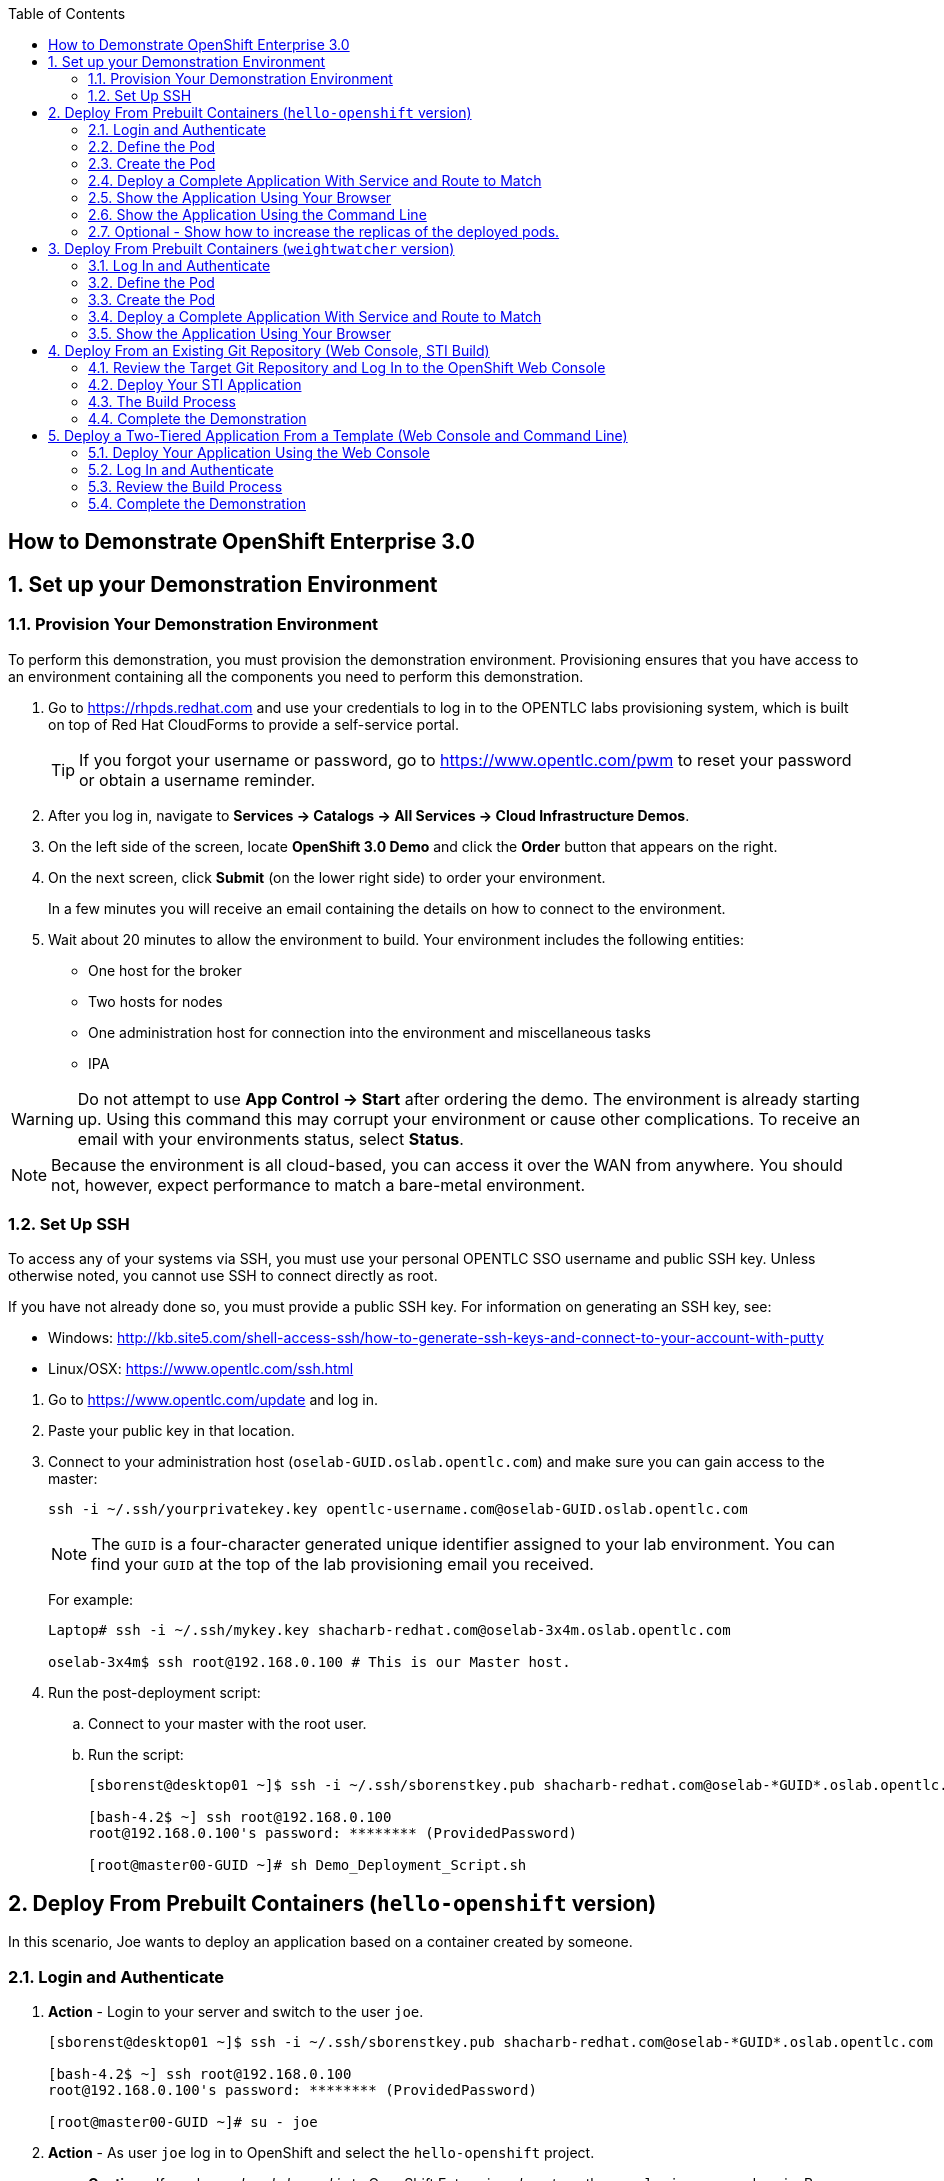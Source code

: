 :scrollbar:
:data-uri:
:icons: images/icons
:toc2:

== How to Demonstrate OpenShift Enterprise 3.0

:numbered:

== Set up your Demonstration Environment

=== Provision Your Demonstration Environment 

To perform this demonstration, you must provision the demonstration environment. Provisioning ensures that you have access to an environment containing all the components you need to perform this demonstration. 

. Go to https://rhpds.redhat.com and use your credentials to log in to the OPENTLC labs provisioning system, which is built on top of Red Hat CloudForms to provide a self-service portal.
+
[TIP]
If you forgot your username or password, go to https://www.opentlc.com/pwm to reset your password or obtain a username reminder. 

. After you log in, navigate to *Services -> Catalogs -> All Services -> Cloud Infrastructure Demos*.

. On the left side of the screen, locate *OpenShift 3.0 Demo* and click the *Order* button that appears on the right.

. On the next screen, click *Submit* (on the lower right side) to order your environment. 
+
In a few minutes you will receive an email containing the details on how to connect to the environment.

. Wait about 20 minutes to allow the environment to build. Your environment includes the following entities:
** One host for the broker
** Two hosts for nodes
** One administration host for connection into the environment and miscellaneous tasks
** IPA


[WARNING] 
Do not attempt to use *App Control -> Start* after ordering the demo. The environment is already starting up. Using this command this may corrupt your environment or cause other complications. To receive an email with your environments status, select *Status*.

[NOTE]
Because the environment is all cloud-based, you can access it over the WAN from anywhere. You should not, however, expect performance to match a bare-metal environment.

=== Set Up SSH

To access any of your systems via SSH, you must use your personal OPENTLC SSO username and public SSH key. Unless otherwise noted, you cannot use SSH to connect directly as root.

If you have not already done so, you must provide a public SSH key. For information on generating an SSH key, see:

* Windows: 
link:http://kb.site5.com/shell-access-ssh/how-to-generate-ssh-keys-and-connect-to-your-account-with-putty[http://kb.site5.com/shell-access-ssh/how-to-generate-ssh-keys-and-connect-to-your-account-with-putty]

* Linux/OSX:
link:https://www.opentlc.com/ssh.html[https://www.opentlc.com/ssh.html]


[start=1]
. Go to https://www.opentlc.com/update and log in.  

. Paste your public key in that location.

. Connect to your administration host (`oselab-GUID.oslab.opentlc.com`) and make sure you can gain access to the master:
+
----

ssh -i ~/.ssh/yourprivatekey.key opentlc-username.com@oselab-GUID.oslab.opentlc.com

----
+
[NOTE]
The `GUID` is a four-character generated unique identifier assigned to your lab environment. You can find your `GUID` at the top of the lab provisioning email you received.
+
For example:
+
----

Laptop# ssh -i ~/.ssh/mykey.key shacharb-redhat.com@oselab-3x4m.oslab.opentlc.com

oselab-3x4m$ ssh root@192.168.0.100 # This is our Master host.

----


. Run the post-deployment script:
.. Connect to your master with the root user.
.. Run the script:
+
----

[sborenst@desktop01 ~]$ ssh -i ~/.ssh/sborenstkey.pub shacharb-redhat.com@oselab-*GUID*.oslab.opentlc.com

[bash-4.2$ ~] ssh root@192.168.0.100
root@192.168.0.100's password: ******** (ProvidedPassword) 

[root@master00-GUID ~]# sh Demo_Deployment_Script.sh

----

== Deploy From Prebuilt Containers (`hello-openshift` version)

In this scenario, Joe wants to deploy an application based on a container created by someone. 
 
=== Login and Authenticate  

. *Action* - Login to your server and switch to the user `joe`.
+
----

[sborenst@desktop01 ~]$ ssh -i ~/.ssh/sborenstkey.pub shacharb-redhat.com@oselab-*GUID*.oslab.opentlc.com

[bash-4.2$ ~] ssh root@192.168.0.100
root@192.168.0.100's password: ******** (ProvidedPassword) 

[root@master00-GUID ~]# su - joe

----

. *Action* - As user `joe` log in to OpenShift and select the `hello-openshift` project.
+
** *Caution* - If you have _already logged in_ to OpenShift Enterprise, _do not_ run the `osc login` command again. Because you are already logged in, this will result in an error on screen.
** *Explain* that you are currently logging in to the master as part of this demonstration, but consider that every command that `joe` issues is a command that a developer would do on his or her laptop or workstation, or from wherever he or she is working. 
** *Explain* what projects are and how different projects could have different user permissions and quotas attached to them.
+
----

[joe@master00~]$ osc login -u joe \
--certificate-authority=/var/lib/openshift/openshift.local.certificates/ca/cert.crt \
--server=https://`hostname -f`:8443
Password: (Enter ProvidedPassword)
Login successful.
[joe@master00~]$ osc project hello-openshift
Using project "hello-openshift"

----

=== Define the Pod 

Here you define the pod, but not the service, replication controllers, or routes.

. *Show* the `hello-openshift-podonly.json` file.
** *Explain* that this is a very simple pod definition example and it does not cover services, routes, and other resources.
** *Point out* the following: 
*** `name` - This is the name of the pod. 
*** `image` - This is the container image that this pod is running. This can be a local registry or an external one (like `docker.io`).
*** `ports` - These are the ports that the Docker container exposes. Your code and application need to listen on those ports as well.
*** `labels` - This is perhaps the most important component. Labels are "tags" that you apply, so that you can refer to a group of resources (pods, services, and so on).
+
[source,json]
----

[joe@master00~]$ cat hello-openshift-pod.json 
{
  "id": "hello-openshift-pod",
  "kind": "Pod",
  "apiVersion":"v1beta2",
  "labels": {
    "name": "hello-openshift-singlesadpod"
  },
  "desiredState": {
    "manifest": {
      "version": "v1beta1",
      "id": "hello-openshift-singlesadpod",
      "containers": [{
        "name": "hello-openshift-singlesadpod",
        "image": "openshift/hello-openshift",
        "ports": [{
          "containerPort": 8080
        }]
      }]
    }
  }
}

----

=== Create the Pod 

Here you create the pod, but not the service, replication controllers, or routes.

. *Action* - Use the `osc create` command to create the pod from the `hello-openshift-pod.json` file.
** *Explain* that during this process, OpenShift Enterprise reviews and processes the file. You could easily have added other pods or resources into the file, and OpenShift Enterprise would have processed them together. 
. *Optional* - You can use the `docker ps` command to show the running container and the `docker logs -f $DOCKERPID&` command to show the internal Docker log for the container being built. 
+
----

[joe@master00~]$ osc create -f hello-openshift-pod.json
pods/hello-openshift-pod 

---- 


. *Action* - Run *osc get pods* to show the pod status and that you can access the pod locally.
** *Explain* the output to the audience.
** *Point out* the following: 
*** `node` - The node the pod is running on.
*** `label` - The label you have marked the pod with.
*** `name` - The pod name.
*** `ip` and `port` - The IP and port that the pod is "listening" on. Keep in mind that this is not the port you will expose to the outside world.
+
----

[joe@master00~]$ osc get pods 


[joe@master00~]$ curl http://${pod.ip}:${pod.port}
You will get some html output back 

----
 
NOTE: The container will be up in a few seconds, but the application in the container might take a few minutes to load.


=== Deploy a Complete Application With Service and Route to Match 

. *Action* - Review the following complete application example `hello-openshift-complete.json` file.
** *Ask* how complicated or simple it would be to define a full application stack in the audience's current environment. 
** *Point out* the following:
+
[NOTE]
You should understand every line in the file in case the audience asks questions. However, do not explain each line.

*** `"kind": "Service"` - Explain what a service is and that here you are creating a "front end" for this pod or group of pods.
*** `"kind": "Route"` - Explain that a route resource allows external access using a HAProxy container. You could have many routes to the same application. 
*** `"replicas": 1` - Explain that you currently set this pod to have a single replica. If you want to deploy many replicas or scale out at any time, you can simply change this value. 
*** `"labels":` - The label you enter here is applied to each resource item you create for this application. This simplifies management. 
*** `"triggers":` - This is an optional component. Explain that you can set triggers to redeploy containers under certain conditions--for example, if a newer image is available.

+
[source,json]
----

[joe@master00~]$ cat hello-openshift-complete.json
{
  "metadata":{
    "name":"hello-openshift-meta"
  },
  "kind":"Config",
  "apiVersion":"v1beta1",
  "creationTimestamp":"2014-09-18T18:28:38-04:00",
  "items":[
    {
      "id": "hello-openshift-service",
      "kind": "Service",
      "apiVersion": "v1beta1",
      "port": 3030,
      "containerPort": 8080,
      "selector": {
        "name": "hello-openshift"
      }
    },
    {
      "kind": "Route",
      "apiVersion": "v1beta1",
      "metadata": {
        "name": "hello-openshift-route"
      },
      "id": "hello-openshift-route",
      "host": "hello-openshift.cloudapps-$GUID.oslab.opentlc.com",
      "serviceName": "hello-openshift-service"
    },
    {
        "kind": "DeploymentConfig",
        "apiVersion": "v1beta1",
        "metadata": {
            "name": "hello-openshift"
        },
        "triggers": [
            {
              "imageChangeParams": {
                "automatic": true,
                "containerNames": [
                  "hello-openshift"
                ],
                "from": {
                  "name": "hello-openshift"
                },
                "tag": "latest"
              },
              "type": "ImageChange"
            }
        ],
        "template": {
            "strategy": {
                "type": "Recreate"
            },
            "controllerTemplate": {
                "replicas": 1,
                "replicaSelector": {
                    "name": "hello-openshift"
                },
                "podTemplate": {
                    "desiredState": {
                        "manifest": {
                            "version": "v1beta2",
                            "id": "hello-openshift",
                            "volumes": null,
                            "containers": [
                                {
                                    "name": "hello-openshift",
                                    "image": "openshift/hello-openshift",
                                    "ports": [
                                        {
                                        	 "containerPort": 8080,
                                        	   "protocol": "TCP"
                                                              }
                                    ],
                                    "resources": {},
                                    "terminationMessagePath": "/dev/termination-log",
                                    "imagePullPolicy": "PullIfNotPresent",
                                    "capabilities": {}
                                }
                            ],
                            "restartPolicy": {
                                "always": {}
                            },
                            "dnsPolicy": "ClusterFirst"
                        }
                    },
                    
                    "labels": {
                        "name": "hello-openshift"
                    }
                }
            }
        },
        "latestVersion": 1
    }
  ]
}


----

. *Action* - Create your application using the *osc create* command. 
** *Explain* that by passing the `.json` file to OpenShift Enterprise, you are requesting all the resource items in the file to be created.
** *Optional* - Show your audience the web console.
.. *Ask* the audience for any questions. This is a good time to find out, for example, if the process is clear, or if they see themselves using this tool.
+
----

[joe@master00~]$ osc create -f hello-openshift-complete.json

----


=== Show the Application Using Your Browser
 
. *Action* - Browse to: link:http://hello-openshift.cloudapps-$GUID.oslab.opentlc.com[http://hello-openshift.cloudapps-$GUID.oslab.opentlc.com]
** *Explain* that you have now  deployed a container that is externally accessible. You could scale the application at any time, and the route and service ensure that traffic always routes to the application.
** *Big finish* - Offer some closing words on this demo.


=== Show the Application Using the Command Line 

. *Action* - You can run the following commands to show the application resources from the command line
.. *Show* The audience that you now have a Pod, a ReplicationController (RC) and a DeploymentConfig (DC)
.. *Explain* the roles of the RC and DC resources.
.. *Point Out:*
... The differences between the single sad pod from the beginning of this demonstration and the pod that was generated by our DC and RC
... That when we run *osc get rc* and see our RCs we can see how many replicas we are running.  
----
[joe@master00-70ac ~]$ osc get pods
POD                       IP         CONTAINER(S)                   IMAGE(S)                    HOST                                            LABELS                                                                               STATUS    CREATED
hello-openshift-1-ok0aa   10.1.0.6   hello-openshift                openshift/hello-openshift   master00-70ac.oslab.opentlc.com/192.168.0.100   deployment=hello-openshift-1,deploymentconfig=hello-openshift,name=hello-openshift   Running   About a minute
hello-openshift-pod       10.1.0.5   hello-openshift-singlesadpod   openshift/hello-openshift   master00-70ac.oslab.opentlc.com/192.168.0.100   name=hello-openshift-singlesadpod                                                    Running   2 minutes
[joe@master00-70ac ~]$ osc get dc 
NAME              TRIGGERS      LATEST VERSION
hello-openshift   ImageChange   1
[joe@master00-70ac ~]$ osc get rc 
CONTROLLER          CONTAINER(S)      IMAGE(S)                    SELECTOR                                                                             REPLICAS
hello-openshift-1   hello-openshift   openshift/hello-openshift   deployment=hello-openshift-1,deploymentconfig=hello-openshift,name=hello-openshift   1

[joe@master00-70ac ~]$ curl http://hello-openshift.cloudapps-$GUID.oslab.opentlc.com
Hello OpenShift!
----

=== Optional - Show how to increase the replicas of the deployed pods.

. *Action* - Run the following command. 
.. *Explain the role of the DC (DeploymentConfig)
.. *Point Out:*
... Triggers - What makes the DC redeploy the pods
... Replicas - How many replicas are required of this pod - This is where we will make a permanent change to an environment

----

[joe@master00-70ac ~]$ osc describe dc hello-openshift
Name:		hello-openshift
Created:	6 minutes ago
Labels:		<none>
Latest Version:	1
Triggers:	Image(hello-openshift@latest, auto=true)
Strategy:	Recreate
Template:
	Selector:	name=hello-openshift
	Replicas:	1
	Containers:
		NAME		IMAGE				ENV
		hello-openshift	openshift/hello-openshift	
Latest Deployment:
	Name:		hello-openshift-1
	Status:		Complete
	Selector:	deployment=hello-openshift-1,deploymentconfig=hello-openshift,name=hello-openshift
	Labels:		
	Replicas:	5 current / 5 desired
	Pods Status:	5 Running / 0 Waiting / 0 Succeeded / 0 Failed

---- 


. *Action* - Run the following command.
.. *Action* - Edit the RC replication controller and change the Replica count from 1 to 5, save and exit (This is vi editor)
.. *Explain* By changing the Replication Controller we are raising the replica count from 1 to 5, this will result in immediate change but will not be saved permanently, if we wanted to make a permanent change we will do the same to the DC.

----
 
[joe@master00-70ac ~]$ osc edit rc hello-openshift-1
replicationcontrollers/hello-openshift-1


----

. *Action* - Run the following commands to show the the new replicas that were created and that the service has updated with the new pods.
.. *Explain* that new pods are created by the RC the next time it syncs and that the Service will be updated with the new pod names as they appear. 

----

[joe@master00-70ac ~]$ osc get pods
POD                       IP          CONTAINER(S)                   IMAGE(S)                    HOST                                            LABELS                                                                               STATUS    CREATED
hello-openshift-1-0yuij   10.1.0.8    hello-openshift                openshift/hello-openshift   master00-70ac.oslab.opentlc.com/192.168.0.100   deployment=hello-openshift-1,deploymentconfig=hello-openshift,name=hello-openshift   Running   10 seconds
hello-openshift-1-exegq   10.1.0.7    hello-openshift                openshift/hello-openshift   master00-70ac.oslab.opentlc.com/192.168.0.100   deployment=hello-openshift-1,deploymentconfig=hello-openshift,name=hello-openshift   Running   10 seconds
hello-openshift-1-h2qx7   10.1.0.10   hello-openshift                openshift/hello-openshift   master00-70ac.oslab.opentlc.com/192.168.0.100   deployment=hello-openshift-1,deploymentconfig=hello-openshift,name=hello-openshift   Running   9 seconds
hello-openshift-1-ii1du   10.1.0.9    hello-openshift                openshift/hello-openshift   master00-70ac.oslab.opentlc.com/192.168.0.100   deployment=hello-openshift-1,deploymentconfig=hello-openshift,name=hello-openshift   Running   9 seconds
hello-openshift-1-ok0aa   10.1.0.6    hello-openshift                openshift/hello-openshift   master00-70ac.oslab.opentlc.com/192.168.0.100   deployment=hello-openshift-1,deploymentconfig=hello-openshift,name=hello-openshift   Running   About a minute
hello-openshift-pod       10.1.0.5    hello-openshift-singlesadpod   openshift/hello-openshift   master00-70ac.oslab.opentlc.com/192.168.0.100   name=hello-openshift-singlesadpod                                                    Running   2 minutes

[joe@master00-70ac ~]$ osc describe service hello-openshift-service
Name:                   hello-openshift-service
Labels:                 <none>
Selector:               name=hello-openshift
IP:                     172.30.17.248
Port:                   <unnamed>       3030/TCP
Endpoints:              10.1.0.10:8080,10.1.0.6:8080,10.1.0.7:8080...
Session Affinity:       None
No events.


----

== Deploy From Prebuilt Containers (`weightwatcher` version)
 
In this scenario, Joe wants to deploy an application based on a container someone created. 
 
=== Log In and Authenticate 

. *Action* - Log in to your server and switch to the user `joe`:
+
----

[sborenst@desktop01 ~]$ ssh -i ~/.ssh/sborenstkey.pub shacharb-redhat.com@oselab-*GUID*.oslab.opentlc.com

[bash-4.2$ ~] ssh root@192.168.0.100
root@192.168.0.100's password: ******** (ProvidedPassword) 

[root@master00-GUID ~]# su - joe

----

. *Action* - As user `joe`, log in to OpenShift Enterprise and select the `weightwatcher` project.
+
** *Caution* - If you have _already logged in_ to OpenShift Enterprise, _do not_ run the `osc login` command again. Because you are already logged in, this will result in an error on screen. 
** *Explain* that you are currently logging in to the master as part of this demonstration, but consider that every command that `joe` issues is a command that a developer would do on his or her laptop or workstation, or from wherever he or she is working. 
** *Explain* what projects are and how different projects could have different user permissions and quotas attached to them. 
+
----

[joe@master00~]$ osc login -u joe \
--certificate-authority=/var/lib/openshift/openshift.local.certificates/ca/cert.crt \
--server=https://`hostname -f`:8443
Password: (Enter ProvidedPassword)
Login successful.
[joe@master00~]$ osc project weightwatcher
Using project "weightwatcher"

----

=== Define the Pod

Here you define the pod, but not the service, replication controllers, or routes.

. *Show* the following simple pod example `weightwatcher-podonly.json` file.
** *Explain* that this is a very simple pod definition example and does not cover services, routes, or other resources.
** *Point out* the following: 
*** `name` - This is the name of the pod. 
*** `image` - This is the container image that this pod is running. This can be a local registry or an external one (like `docker.io`).
*** `ports` - These are the ports that the Docker container exposes. Your code and application need to listen on those ports as well.
*** `labels` - This is perhaps the most important component. Labels are "tags" that you apply, so that you can refer to a group of resources (pods, services, and so on).
+
[source,json]
----

[joe@master00~]$ cat weightwatcher-pod.json 
{
 "id": "weightwatcher-pod",
 "kind": "Pod",
 "apiVersion":"v1beta2",
 "labels": {
 "name": "weightwatcher-singlesadpod"
 },
 "desiredState": {
 "manifest": {
 "version": "v1beta1",
 "id": "weightwatcher-singlesadpod",
 "containers": [{
 "name": "weightwatcher-singlesadpod",
 "image": "spicozzi/weightwatcher",
 "ports": [{
 "containerPort": 8080
 }]
 }]
 }
 }
}

----

=== Create the Pod

Here you create the pod, but not the service, replication controllers, or routes.

. *Action* - Run the `osc create` command to create the pod from the `weightwatcher-pod.json` file.
** *Explain* that during this process, OpenShift Enterprise reviews and processes the file. You could easily have added other pods or resources into the file, and OpenShift Enterprise would have processed them together. 
. *Optional* - You can use the `docker ps` command to show the running container and the `docker logs -f $DOCKERPID&` command to show the internal Docker log for the container being built. 
+
----

[joe@master00~]$ osc create -f weightwatcher-pod.json
pods/weightwatcher-pod 

---- 


. *Action* - Run `osc get pods` to show the pod status and that you can access the pod locally.
** *Explain* the output to the audience.
** *Point out* the following: 
*** `node` - The node the pod is running on.
*** `label` - The label you have marked the pod with.
*** `name` - The pod name.
*** `ip` and `port` - The IP and port that the pod is "listening" on. Keep in mind that this is not the port you will expose to the outside world.
+
----

[joe@master00~]$ osc get pods 


[joe@master00~]$ curl http://${pod.ip}:${pod.port}
You will get some html output back 

----
+
[NOTE]
The container is available in a few seconds, but the application in the container might take a few minutes to load.


=== Deploy a Complete Application With Service and Route to Match 

. *Action* - Review the following complete application example `weightwatcher-complete.json` file.
** *Explain* that this is a complete application definition file. It might look daunting at first, but it is a simple collection of resources similar to what the audience saw in the simple pod example.
** *Ask* how complicated or simple it would be to define a full application stack in the audience's current environment. 
** *Point out* the following:
+
[NOTE]
You should understand every line in the file in case the audience asks questions. However, do not explain each line.

*** `"kind": "Service"` - Explain what a service is and that here you are creating a "front end" for this pod or group of pods.
*** `"kind": "Route"` - Explain that a route resource allows external access using a HAProxy container. You could have many routes to the same application. 
*** `"replicas": 1` - Explain that you currently set this pod to have a single replica. If you want to deploy many replicas or scale out at any time, you can simply change this value. 
*** `"labels":` - The label you enter here is applied to each resource item you create for this application. This simplifies management. 
*** `"triggers":` - This is an optional component. Explain that you can set triggers to redeploy containers under certain conditions--for example, if a newer image is available.
+
[source,json]
----

[joe@master00~]$ cat weightwatcher-complete.json
{
 "metadata":{
 "name":"weightwatcher-meta"
 },
 "kind":"Config",
 "apiVersion":"v1beta1",
 "creationTimestamp":"2014-09-18T18:28:38-04:00",
 "items":[
 {
 "id": "weightwatcher-service",
 "kind": "Service",
 "apiVersion": "v1beta1",
 "port": 3030,
 "containerPort": 8080,
 "selector": {
 "name": "weightwatcher"
 }
 },
 {
 "kind": "Route",
 "apiVersion": "v1beta1",
 "metadata": {
 "name": "weightwatcher-route"
 },
 "id": "weightwatcher-route",
 "host": "weightwatcher.cloudapps-$GUID.oslab.opentlc.com",
 "serviceName": "weightwatcher-service"
 },
 {
 "kind": "DeploymentConfig",
 "apiVersion": "v1beta1",
 "metadata": {
 "name": "weightwatcher"
 },
 "triggers": [
 {
 "imageChangeParams": {
 "automatic": true,
 "containerNames": [
 "weightwatcher"
 ],
 "from": {
 "name": "weightwatcher"
 },
 "tag": "latest"
 },
 "type": "ImageChange"
 }
 ],
 "template": {
 "strategy": {
 "type": "Recreate"
 },
 "controllerTemplate": {
 "replicas": 1,
 "replicaSelector": {
 "name": "weightwatcher"
 },
 "podTemplate": {
 "desiredState": {
 "manifest": {
 "version": "v1beta2",
 "id": "weightwatcher",
 "volumes": null,
 "containers": [
 {
 "name": "weightwatcher",
 "image": "spicozzi/weightwatcher",
 "ports": [
 {
 	 "containerPort": 8080,
 	 "protocol": "TCP"
 }
 ],
 "resources": {},
 "terminationMessagePath": "/dev/termination-log",
 "imagePullPolicy": "PullIfNotPresent",
 "capabilities": {}
 }
 ],
 "restartPolicy": {
 "always": {}
 },
 "dnsPolicy": "ClusterFirst"
 }
 },
 
 "labels": {
 "name": "weightwatcher"
 }
 }
 }
 },
 "latestVersion": 1
 }
 ]
}


----

. *Action* - Create your application using the `osc create` command.
** *Explain* that by passing the JSON file to OpenShift Enterprise, you are requesting all the resource items in the file to be created.
** *Optional* - Show your audience the web console.
** *Ask* the audience for any questions. This is a good time to find out, for example, if the process is clear, or if they see themselves using this tool.
+
----

[joe@master00~]$ osc create -f weightwatcher-complete.json

----

=== Show the Application Using Your Browser 

. *Action* - Browse to: link:weightwatcher.cloudapps-$GUID.oslab.opentlc.com/business-central[weightwatcher.cloudapps-$GUID.oslab.opentlc.com/business-central].
. *Action* - Log in using the following credentials : *erics/jbossbrms1!*. 
** *Explain* that you have now deployed a container that is externally accessible. You could scale the application at any time, and the route and service ensure that traffic always routes to the application. 
** *Big finish* - Offer some closing words on this demo.

== Deploy From an Existing Git Repository (Web Console, STI Build)

In this scenario, Joe wants to deploy and test an application from an existing Git repository.

=== Review the Target Git Repository and Log In to the OpenShift Web Console

. *Action* - Browse to link:https://github.com/openshift/simple-openshift-sinatra-sti[https://github.com/openshift/simple-openshift-sinatra-sti].
** *Explain* that what you see here is a Git repository containing a sample Ruby application using the Sinatra Ruby Gem.

** *Optional* - Review the files briefly with the audience if you think it would help them understand.
. *Action* - Browse to link:https://master00-GUID.oslab.opentlc.com:8443[https://master00-GUID.oslab.opentlc.com:8443] and log in using the `joe` account with password `R3dh4t1!`.
+
[NOTE]
*GUID* in the URL refers to your Global Unique Identifier.
+
** *Explain* that you are currently logging into the OpenShift web console as the user `joe`.
** *Point out* the following:
*** You can create users locally or link to an enterprise directory. 
*** You can group users and create working teams.
*** You can use quotas to set resource limits for users, projects, and teams.

=== Deploy Your STI Application

. *Action* - Select the *SourceToImage* project. 
. *Action* - Click the *Create* button.
. *Action* - Paste the Git repository into the *Source Repository* text box: link:https://github.com/openshift/simple-openshift-sinatra-sti[https://github.com/openshift/simple-openshift-sinatra-sti].
** *Explain* that you are creating a new application. To do that, you need to provide OpenShift Enterprise with two key pieces of information:
*** The source code repository 
*** The builder image or the base image on which to build the container 

. *Action* - Click the blue arrow to progress to the next step, and select *"ruby-20-rhel7:latest"*. 
** *Explain* that you picked the *ruby-20-rhel7:latest* image as your builder image. The code and all of its dependencies will be layered on top of this image.
** *Explain* that you can have OpenShift Enterprise automatically rebuild and redeploy the entire application if an image update occurs.
** *Explain* that you can have different `ImageStreams`. You can deploy from either certified Red Hat builder images or your own.

. *Action* - Confirm your selection by clicking *Select this Image*. 
** *Show* and *explain* that next you select the application attributes, such as ports, routes, triggers, and more.

. *Action* - Set the name of the application to `simplerubyapp`.
** *Show* that you can select to have a route for the application or not.
** *Show* that you can change the port the application listens on. 
** *Show* that you can select the number of replicas the application has.
** *Show* that you can set a label for the application to manage it by label.

. *Action* - Click *Create*.
** *Show* that you got a successful message stating "All resources for application `simplerubyapp` were created successfully."
** *Show* that there are currently no pods created. 
+
[NOTE]
The web console should refresh shortly to indicate that a build was started.

=== The Build Process

. *Explain* that this Beta version does not have a *Build* button, so you will trigger the build manually.
. *Action* - Connect as user `joe` to your master host and authenticate to OpenShift Enterprise using the `osc login` command.
** *Caution* - If you have _already logged in_ to OpenShift Enterprise, _do not_ run the `osc login` command again. You are already logged in, and this will result in an error on the screen. 
+
----

[joe@master00~]$ osc login -u joe \
--certificate-authority=/var/lib/openshift/openshift.local.certificates/ca/cert.crt \
--server=https://`hostname -f`:8443
Password: (Enter ProvidedPassword)
Login successful.


----

. *Action* - Switch to the `sourcetoimage` project:
+
----

[joe@master00~]$ osc project sourcetoimage

----

. *Action* - Start the build using the `osc start-build` command. 
** *Explain* that you can see that you requested a build process and that you can follow the build log using simple commands.
** *Point out* a few lines to explain to your audience if they are so inclined. For example, you can point out the following: 
*** The image that OpenShift Enterprise is selecting and importing
*** The repository read and dependencies installed (Sinatra Gem)
+
----

[joe@master00-31c5]$ osc start-build simplerubyapp -n sourcetoimage

[joe@master00-31c5]$ osc get builds
NAME TYPE STATUS POD
simplerubyapp-1 STI Running simplerubyapp-1

[joe@master00-31c5 openshift]$ osc build-logs simplerubyapp-1
2015-05-18T07:53:24.879122533Z I0518 03:53:24.605490 1 sti.go:54] Creating a new STI builder with build request: &api.Request{BaseImage:"registry.access.redhat.com/openshift3_beta/ruby-20-rhel7:latest", Do
ckerSocket:"unix:///var/run/docker.sock", PreserveWorkingDir:false, Source:"https://github.com/openshift/simple-openshift-sinatra-sti", Ref:"master", Tag:"172.30.17.207:5000/demo/simplerubyapp", Incremental:true
, RemovePreviousImage:false, Environment:map[string]string{"OPENSHIFT_BUILD_REFERENCE":"master", "OPENSHIFT_BUILD_NAME":"simplerubyapp-1", "OPENSHIFT_BUILD_NAMESPACE":"demo", "OPENSHIFT_BUILD_SOURCE":"https://gi
thub.com/openshift/simple-openshift-sinatra-sti"}, CallbackURL:"", ScriptsURL:"", Location:"", ForcePull:false, WorkingDir:"", LayeredBuild:false, InstallDestination:"", Quiet:false, ContextDir:""}
...
...
...

[joe@master00-31c5]$ osc get pods

----

. While you wait for the build to complete, *explain* the concepts of _service resources_ and _route resources_.
** *Show* the service created for this application under *Browse -> Services* in the web console.
** *Explain* services. 
** *Show* that the route for the application was set. 

. *Optional* - Add the route manually for the environment.
** *Action* - Run the following command to create a route for the application.
** *Caution* - Make sure that the GUID value is populated correctly. Review the file and make sure that the `host:` value is set correctly.
** *Explain* that in the current beta version, you do not use the web console to set routes. In the near future, you will be able to do all this in the web console.
** *Explain* that in this scenario, you decided to add another route to your application, so it is available under another URL. 
** *Explain* that you are creating a route so that when a user resolves `simplerubyapp.cloudapps-$GUID.oslab.opentlc.com`, you will route the user to one of the pods under the `simplerubyapp` service. 
** *Show* - After running the `osc create` command, you can use curl or your browser to see the application at link:http://simplerubyapp.cloudapps-$GUID.oslab.opentlc.com[http://simplerubyapp.cloudapps-$GUID.oslab.opentlc.com].
+
[source,json]
----

[joe@master00 ~]$ cat simplerubyapp-route.json 
{
 "kind": "Route",
 "apiVersion": "v1beta1",
 "metadata": {
 "name": "simplerubyapp-route"
 },
 "id": "simplerubyapp-route",
 "host": "simplerubyapp.cloudapps-$GUID.oslab.opentlc.com",
 "serviceName": "simplerubyapp"
}

[joe@master00 ~]$ osc create -f simplerubyapp-route.json
 
----

=== Complete the Demonstration

. *Action* - Browse to: link:http://simplerubyapp.cloudapps-$GUID.oslab.opentlc.com[http://simplerubyapp.cloudapps-$GUID.oslab.opentlc.com]. 
** *Explain* what you did, and that this is a very common workflow for every development environment.
** *Point out* the following: 
*** You created an image from a Git repository and a builder image.
*** You created a service that acts as a list that represents all of your pods.
*** You created a route to direct to that service. 
*** STI builds _do not_ need to recreate the image every time. When the code changes, the builds just "add a layer" with the code. 

== Deploy a Two-Tiered Application From a Template (Web Console and Command Line)

In this scenario, Joe wants to deploy a two-tiered `Web-DB` application using an `Instant Apps` template.

=== Deploy Your Application Using the Web Console

. *Action* - Browse to the OpenShift Enterprise web console: link:https://master00-GUID.oslab.opentlc.com:8443[https://master00-GUID.oslab.opentlc.com:8443]. 
+
[NOTE]
Remember that *GUID* in the URL refers to your Global Unique Identifier.
 
. *Action* - Log in using the `joe` account with password `R3dh4t1!`.
** *Explain* - I am currently logging into the OpenShift Enterprise web console as the user `joe`.
** *Point out* the following:
*** You can create users locally or link to an enterprise directory. 
*** You can group users and create teams.
*** You can use quotas to set resource limits on users, projects, and teams.

. *Action* - Select the `Instant Apps Demonstration` project. 
. *Action* - Click the *Create* button.
. *Action* Click `instantapp-2tier-application`.
** *Explain* that you are now creating a new application from a template that was loaded in the OpenShift Enterprise environment.

. *Action* - Click the *Select Template* box. 
** *Explain* that you need to review the images and edit the application attributes, such as labels and parameters.
** *Show* that you can set a label for the application to manage it by label.
** *Show* that parameters such as usernames and credentials are generated for each template, but you can also set them manually. 

. *Action* - Click *Create*.
** *Explain* what is about to happen: Builds are getting started and services are being created for the front end and back end.
. *Optional* - Select *Browse* on the left side of the screen and show the *Builds*, *Services*, and *Pods* panes. 

=== Log In and Authenticate 

. *Action* - Log in to your server and switch to the user `joe`:
+
----

[sborenst@desktop01 ~]$ ssh -i ~/.ssh/sborenstkey.pub shacharb-redhat.com@oselab-*GUID*.oslab.opentlc.com

[bash-4.2$ ~] ssh root@192.168.0.100
root@192.168.0.100's password: ******** (ProvidedPassword) 

[root@master00-GUID ~]# su - joe

----

. *Action:* - As user `joe`, log in to OpenShift Enterprise and select the `instantapps` project.
+
** *Caution* - If you have _already logged in_ to OpenShift Enterprise, _do not_ run the `osc login` command again. You are already logged in, and this will result in an error on the screen. 
** *Explain* that you are currently logging in to the master as part of this demonstration, but consider that every command that `joe` issues is a command that the developer could do on his or her laptop or workstation, or from wherever he or she is working. 
** *Explain* what projects are and how different projects could have different user permissions and quotas attached to them. 
+
----

[joe@master00~]$ osc login -u joe \
--certificate-authority=/var/lib/openshift/openshift.local.certificates/ca/cert.crt \
--server=https://`hostname -f`:8443
Password: (Enter ProvidedPassword)
Login successful.

[joe@master00~]$ osc project instantapps
Using project "instantapps"

----


=== Review the Build Process 

. *Action* - Run the following commands to display the current process.
** *Explain* the process the audience is seeing and the different resources that you created.
** *Point out* the following
*** The `service` resource created for `frontend` and `backend`
*** The `route` resource created for the `frontend`
+
----

[joe@master00-08b3 ~]$ osc get builds
NAME TYPE STATUS POD
ruby-sample-build-1 STI Complete ruby-sample-build-1

[joe@master00-08b3 ~]$ osc build-logs ruby-sample-build-1
2015-05-20T04:00:01.733176474Z I0520 00:00:01.691499 1 sti.go:54] Creating a new STI builder with build request: &api.Request{BaseImage:"registry.access.redhat.com/openshift3_beta/ruby-20-rhel7:latest", DockerSocket:"unix:///var/run/docker.sock", PreserveWorkingDir:false, Source:"git://github.com/openshift/ruby-hello-world.git", Ref:"beta3", Tag:"172.30.17.15:5000/instantapps/origin-ruby-sample", Incremental:true, RemovePreviousImage:false, Environment:map[string]string{"OPENSHIFT_BUILD_SOURCE":"git://github.com/openshift/ruby-hello-world.git", "OPENSHIFT_BUILD_REFERENCE":"beta3", "OPENSHIFT_BUILD_NAME":"ruby-sample-build-1", "OPENSHIFT_BUILD_NAMESPACE":"instantapps"}, CallbackURL:"", ScriptsURL:"", Location:"", ForcePull:false, WorkingDir:"", LayeredBuild:false, InstallDestination:"", Quiet:false, ContextDir:""}
...
...
2015-05-20T04:01:12.286429447Z I0520 00:01:12.284330 1 sti.go:78] Pushing 172.30.17.15:5000/instantapps/origin-ruby-sample image ...
2015-05-20T04:01:32.977841550Z I0520 00:01:32.973896 1 sti.go:83] Successfully pushed 172.30.17.15:5000/instantapps/origin-ruby-sample
 
[joe@master00-08b3 ~]$ osc get pods
POD IP CONTAINER(S) IMAGE(S) HOST LABELS STATUS CREATED
database-1-nyeyf 10.1.0.12 ruby-helloworld-database registry.access.redhat.com/openshift3_beta/mysql-55-rhel7 master00-08b3.oslab.opentlc.com/192.168.0.100 deployment=database-1,deploymentconfig=database,name=database,template=application-template-stibuild Running 8 minutes
deployment-frontend-1-hook-ip7b3 lifecycle 172.30.17.15:5000/instantapps/origin-ruby-sample:07208526cf7644f6291ca21776e84be97d4bcbae1082b173eb11efd8a758e338 master00-08b3.oslab.opentlc.com/192.168.0.100 <none> Failed 6 minutes
deployment-frontend-1-hook-lyqwn lifecycle 172.30.17.15:5000/instantapps/origin-ruby-sample:07208526cf7644f6291ca21776e84be97d4bcbae1082b173eb11efd8a758e338 master00-08b3.oslab.opentlc.com/192.168.0.100 <none> Succeeded 6 minutes
frontend-1-mss2w 10.1.0.17 ruby-helloworld 172.30.17.15:5000/instantapps/origin-ruby-sample:07208526cf7644f6291ca21776e84be97d4bcbae1082b173eb11efd8a758e338 master00-08b3.oslab.opentlc.com/192.168.0.100 deployment=frontend-1,deploymentconfig=frontend,name=frontend,template=application-template-stibuild Running 6 minutes
ruby-sample-build-1 sti-build openshift3_beta/ose-sti-builder:v0.4.3.2 master00-08b3.oslab.opentlc.com/192.168.0.100 build=ruby-sample-build-1,buildconfig=ruby-sample-build,name=ruby-sample-build,template=application-template-stibuild Succeeded 8 minutes
 
----


=== Complete the Demonstration

. *Action* - Browse to: link:http://instantapp.cloudapps-$GUID.oslab.opentlc.com[instantapp.cloudapps-$GUID.oslab.opentlc.com].
** *Explain* what you did, and that this is a very common workflow for every development environment.
** *Point out* the following: 
*** You created a Ruby front end and a database backend.
*** Using the template, both parts of the application environment can share values like usernames and passwords.
*** You can randomize and generate values for each template. 
*** You created a route to direct to the front end service. 

:numbered!:

